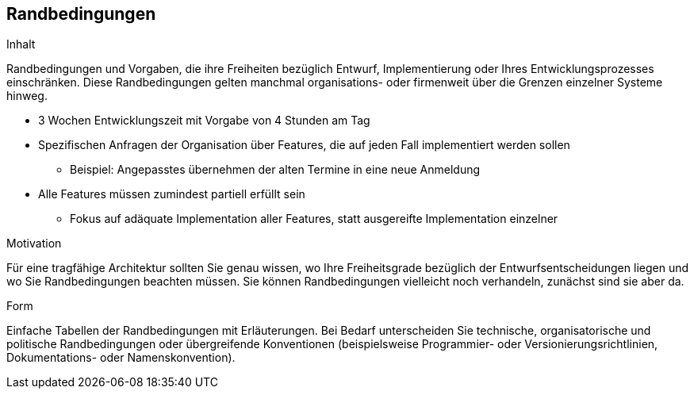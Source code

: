 [[section-architecture-constraints]]
== Randbedingungen

[role="arc42help"]
****
.Inhalt
Randbedingungen und Vorgaben, die ihre Freiheiten bezüglich Entwurf, Implementierung oder Ihres Entwicklungsprozesses einschränken.
Diese Randbedingungen gelten manchmal organisations- oder firmenweit über die Grenzen einzelner Systeme hinweg.

* 3 Wochen Entwicklungszeit mit Vorgabe von 4 Stunden am Tag
* Spezifischen Anfragen der Organisation über Features, die auf jeden Fall implementiert werden sollen
** Beispiel: Angepasstes übernehmen der alten Termine in eine neue Anmeldung
* Alle Features müssen zumindest partiell erfüllt sein
** Fokus auf adäquate Implementation aller Features, statt ausgereifte Implementation einzelner

.Motivation
Für eine tragfähige Architektur sollten Sie genau wissen, wo Ihre Freiheitsgrade bezüglich der Entwurfsentscheidungen liegen und wo Sie Randbedingungen beachten müssen.
Sie können Randbedingungen vielleicht noch verhandeln, zunächst sind sie aber da.

.Form
Einfache Tabellen der Randbedingungen mit Erläuterungen.
Bei Bedarf unterscheiden Sie technische, organisatorische und politische Randbedingungen oder übergreifende Konventionen (beispielsweise Programmier- oder Versionierungsrichtlinien, Dokumentations- oder Namenskonvention).
****
